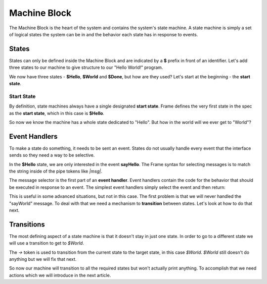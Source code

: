 =============
Machine Block
=============

The Machine Block is the heart of the system and contains the system's state
machine. A state machine is simply a set of logical states the system can be in 
and the behavior each state has in response to events.  

States
------

States can only be defined inside the Machine Block and are indicated by a **$** prefix in front of an
identifier. Let's add three states to our machine to give structure to our "Hello World!" program. 

.. code-block::
    :caption: A Three State Hello World System 

    #HelloWorldSystem

        -interface-
        
        sayHello 
        sayWorld

        -machine-

        $Hello

        $World

        $Done

    ##


We now have three states - **$Hello**, **$World** and **$Done**, but how are they used? Let's start 
at the beginning - the **start state**. 

Start State
^^^^^^^^^^^

By definition, state machines always have a single designated
**start state**. Frame defines the very first state in the spec as the **start state**, 
which in
this case is **$Hello**. 

So now we know the machine has a whole state dedicated to "Hello". But how in the world 
will we ever get to "World"? 

Event Handlers
--------------

To make a state do something, it needs to be sent an event. States do not usually handle every event 
that the interface sends so they need a way to be selective. 

In the **$Hello** state, we are only interested in the event **sayHello**. The Frame syntax for 
selecting messages is to match the string inside of the pipe tokens like `|msg|`.

The message selector is the first part of an **event handler**. Event handlers contain the 
code for the behavior that should be executed in response to an event. The simplest event handlers 
simply select the event and then return:

.. code-block::
    :caption: An Event Handler
    ...

    -machine-

    $Hello
        |sayHello|  // select "sayHello" event
            ^       // return

    ...

    ##

This is useful in some advanced situations, but not in this case. The first problem 
is that we will never handled the "sayWorld" message. To deal with that we need 
a mechanism to **transition** between states. Let's look at how to do that next.

Transitions
-----------

The most defining aspect of a state machine is that it doesn't stay in just one state. 
In order to go to a different state we will use a transition to get to `$World`. 

.. code-block::
    :caption: A Transition
    ...

    -machine-

    $Hello
        |sayHello|  
            -> $World // Transition to $World state
            ^       
    $World    

    ...

The `->` token is used to transition from the current state to the target state, in this case `$World`. 
`$World` still doesn't do anything but we will fix that next. 


.. code-block::
    :caption: Transitions
 
    #HelloWorldSystem

        -interface-
        
        sayHello 
        sayWorld

        -machine-

        $Hello
            |sayHello|  
                -> $World // Transition to $World state
                ^       
        $World    
            |sayWorld|  
                -> $Done // Transition to $Done state
                ^     

        $Done 

    ##

So now our machine will transition to all the required states but won't actually print anything. 
To accomplish that we need actions which we will introduce in the next article.

